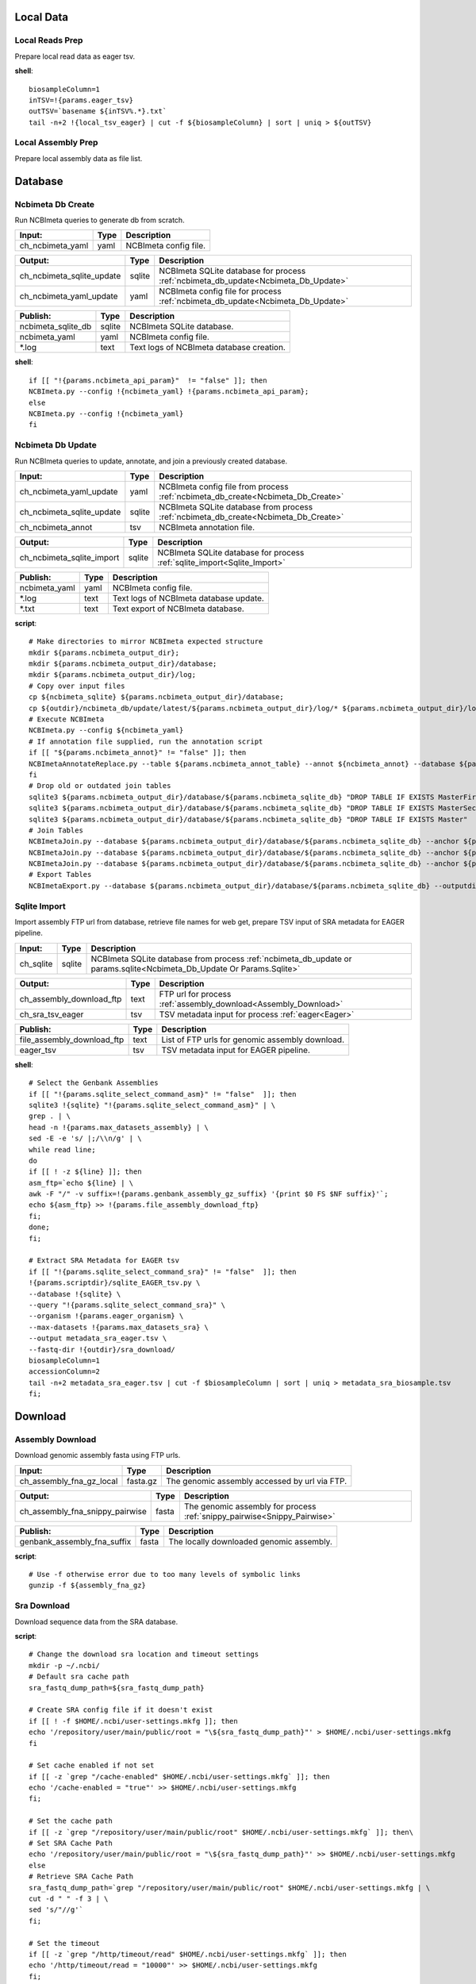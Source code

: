 
Local Data
**********

Local Reads Prep
----------------

Prepare local read data as eager tsv.

**shell**::

	biosampleColumn=1
	inTSV=!{params.eager_tsv}
	outTSV=`basename ${inTSV%.*}.txt`
	tail -n+2 !{local_tsv_eager} | cut -f ${biosampleColumn} | sort | uniq > ${outTSV}

Local Assembly Prep
-------------------

Prepare local assembly data as file list.


Database
********

Ncbimeta Db Create
------------------

Run NCBImeta queries to generate db from scratch.

================================================== ================================================== ==================================================
Input:                                             Type                                               Description                                        
================================================== ================================================== ==================================================
ch_ncbimeta_yaml                                   yaml                                               NCBImeta config file.                              
================================================== ================================================== ==================================================

================================================== ================================================== ==================================================
Output:                                            Type                                               Description                                        
================================================== ================================================== ==================================================
ch_ncbimeta_sqlite_update                          sqlite                                             NCBImeta SQLite database for process :ref:`ncbimeta_db_update<Ncbimeta_Db_Update>`
ch_ncbimeta_yaml_update                            yaml                                               NCBImeta config file for process :ref:`ncbimeta_db_update<Ncbimeta_Db_Update>`
================================================== ================================================== ==================================================

================================================== ================================================== ==================================================
Publish:                                           Type                                               Description                                        
================================================== ================================================== ==================================================
ncbimeta_sqlite_db                                 sqlite                                             NCBImeta SQLite database.                          
ncbimeta_yaml                                      yaml                                               NCBImeta config file.                              
\*.log                                             text                                               Text logs of NCBImeta database creation.           
================================================== ================================================== ==================================================

**shell**::

	if [[ "!{params.ncbimeta_api_param}"  != "false" ]]; then
	NCBImeta.py --config !{ncbimeta_yaml} !{params.ncbimeta_api_param};
	else
	NCBImeta.py --config !{ncbimeta_yaml}
	fi

Ncbimeta Db Update
------------------

Run NCBImeta queries to update, annotate, and join a previously created database.

================================================== ================================================== ==================================================
Input:                                             Type                                               Description                                        
================================================== ================================================== ==================================================
ch_ncbimeta_yaml_update                            yaml                                               NCBImeta config file from process :ref:`ncbimeta_db_create<Ncbimeta_Db_Create>`
ch_ncbimeta_sqlite_update                          sqlite                                             NCBImeta SQLite database from process :ref:`ncbimeta_db_create<Ncbimeta_Db_Create>`
ch_ncbimeta_annot                                  tsv                                                NCBImeta annotation file.                          
================================================== ================================================== ==================================================

================================================== ================================================== ==================================================
Output:                                            Type                                               Description                                        
================================================== ================================================== ==================================================
ch_ncbimeta_sqlite_import                          sqlite                                             NCBImeta SQLite database for process :ref:`sqlite_import<Sqlite_Import>`
================================================== ================================================== ==================================================

================================================== ================================================== ==================================================
Publish:                                           Type                                               Description                                        
================================================== ================================================== ==================================================
ncbimeta_yaml                                      yaml                                               NCBImeta config file.                              
\*.log                                             text                                               Text logs of NCBImeta database update.             
\*.txt                                             text                                               Text export of NCBImeta database.                  
================================================== ================================================== ==================================================

**script**::

	# Make directories to mirror NCBImeta expected structure
	mkdir ${params.ncbimeta_output_dir};
	mkdir ${params.ncbimeta_output_dir}/database;
	mkdir ${params.ncbimeta_output_dir}/log;
	# Copy over input files
	cp ${ncbimeta_sqlite} ${params.ncbimeta_output_dir}/database;
	cp ${outdir}/ncbimeta_db/update/latest/${params.ncbimeta_output_dir}/log/* ${params.ncbimeta_output_dir}/log;
	# Execute NCBImeta
	NCBImeta.py --config ${ncbimeta_yaml}
	# If annotation file supplied, run the annotation script
	if [[ "${params.ncbimeta_annot}" != "false" ]]; then
	NCBImetaAnnotateReplace.py --table ${params.ncbimeta_annot_table} --annot ${ncbimeta_annot} --database ${params.ncbimeta_output_dir}/database/${params.ncbimeta_sqlite_db}
	fi
	# Drop old or outdated join tables
	sqlite3 ${params.ncbimeta_output_dir}/database/${params.ncbimeta_sqlite_db} "DROP TABLE IF EXISTS MasterFirst"
	sqlite3 ${params.ncbimeta_output_dir}/database/${params.ncbimeta_sqlite_db} "DROP TABLE IF EXISTS MasterSecond"
	sqlite3 ${params.ncbimeta_output_dir}/database/${params.ncbimeta_sqlite_db} "DROP TABLE IF EXISTS Master"
	# Join Tables
	NCBImetaJoin.py --database ${params.ncbimeta_output_dir}/database/${params.ncbimeta_sqlite_db} --anchor ${params.ncbimeta_join_first_anchor} --accessory ${params.ncbimeta_join_first_accessory} --final ${params.ncbimeta_join_first_final} --unique ${params.ncbimeta_join_first_uniq}
	NCBImetaJoin.py --database ${params.ncbimeta_output_dir}/database/${params.ncbimeta_sqlite_db} --anchor ${params.ncbimeta_join_second_anchor} --accessory ${params.ncbimeta_join_second_accessory} --final ${params.ncbimeta_join_second_final} --unique ${params.ncbimeta_join_second_uniq}
	NCBImetaJoin.py --database ${params.ncbimeta_output_dir}/database/${params.ncbimeta_sqlite_db} --anchor ${params.ncbimeta_join_third_anchor} --accessory ${params.ncbimeta_join_third_accessory} --final ${params.ncbimeta_join_third_final} --unique ${params.ncbimeta_join_third_uniq}
	# Export Tables
	NCBImetaExport.py --database ${params.ncbimeta_output_dir}/database/${params.ncbimeta_sqlite_db} --outputdir ${params.ncbimeta_output_dir}/database/

Sqlite Import
-------------

Import assembly FTP url from database, retrieve file names for web get, prepare TSV input of SRA metadata for EAGER pipeline.

================================================== ================================================== ==================================================
Input:                                             Type                                               Description                                        
================================================== ================================================== ==================================================
ch_sqlite                                          sqlite                                             NCBImeta SQLite database from process :ref:`ncbimeta_db_update or params.sqlite<Ncbimeta_Db_Update Or Params.Sqlite>`
================================================== ================================================== ==================================================

================================================== ================================================== ==================================================
Output:                                            Type                                               Description                                        
================================================== ================================================== ==================================================
ch_assembly_download_ftp                           text                                               FTP url for process :ref:`assembly_download<Assembly_Download>`
ch_sra_tsv_eager                                   tsv                                                TSV metadata input for process :ref:`eager<Eager>` 
================================================== ================================================== ==================================================

================================================== ================================================== ==================================================
Publish:                                           Type                                               Description                                        
================================================== ================================================== ==================================================
file_assembly_download_ftp                         text                                               List of FTP urls for genomic assembly download.    
eager_tsv                                          tsv                                                TSV metadata input for EAGER pipeline.             
================================================== ================================================== ==================================================

**shell**::

	# Select the Genbank Assemblies
	if [[ "!{params.sqlite_select_command_asm}" != "false"  ]]; then
	sqlite3 !{sqlite} "!{params.sqlite_select_command_asm}" | \
	grep . | \
	head -n !{params.max_datasets_assembly} | \
	sed -E -e 's/ |;/\\n/g' | \
	while read line;
	do
	if [[ ! -z ${line} ]]; then
	asm_ftp=`echo ${line} | \
	awk -F "/" -v suffix=!{params.genbank_assembly_gz_suffix} '{print $0 FS $NF suffix}'`;
	echo ${asm_ftp} >> !{params.file_assembly_download_ftp}
	fi;
	done;
	fi;
	
	# Extract SRA Metadata for EAGER tsv
	if [[ "!{params.sqlite_select_command_sra}" != "false"  ]]; then
	!{params.scriptdir}/sqlite_EAGER_tsv.py \
	--database !{sqlite} \
	--query "!{params.sqlite_select_command_sra}" \
	--organism !{params.eager_organism} \
	--max-datasets !{params.max_datasets_sra} \
	--output metadata_sra_eager.tsv \
	--fastq-dir !{outdir}/sra_download/
	biosampleColumn=1
	accessionColumn=2
	tail -n+2 metadata_sra_eager.tsv | cut -f $biosampleColumn | sort | uniq > metadata_sra_biosample.tsv
	fi;

Download
********

Assembly Download
-----------------

Download genomic assembly fasta using FTP urls.

================================================== ================================================== ==================================================
Input:                                             Type                                               Description                                        
================================================== ================================================== ==================================================
ch_assembly_fna_gz_local                           fasta.gz                                           The genomic assembly accessed by url via FTP.      
================================================== ================================================== ==================================================

================================================== ================================================== ==================================================
Output:                                            Type                                               Description                                        
================================================== ================================================== ==================================================
ch_assembly_fna_snippy_pairwise                    fasta                                              The genomic assembly for process :ref:`snippy_pairwise<Snippy_Pairwise>`
================================================== ================================================== ==================================================

================================================== ================================================== ==================================================
Publish:                                           Type                                               Description                                        
================================================== ================================================== ==================================================
genbank_assembly_fna_suffix                        fasta                                              The locally downloaded genomic assembly.           
================================================== ================================================== ==================================================

**script**::

	# Use -f otherwise error due to too many levels of symbolic links
	gunzip -f ${assembly_fna_gz}

Sra Download
------------

Download sequence data from the SRA database.

**script**::

	# Change the download sra location and timeout settings
	mkdir -p ~/.ncbi/
	# Default sra cache path
	sra_fastq_dump_path=${sra_fastq_dump_path}
	
	# Create SRA config file if it doesn't exist
	if [[ ! -f $HOME/.ncbi/user-settings.mkfg ]]; then
	echo '/repository/user/main/public/root = "\${sra_fastq_dump_path}"' > $HOME/.ncbi/user-settings.mkfg
	fi
	
	# Set cache enabled if not set
	if [[ -z `grep "/cache-enabled" $HOME/.ncbi/user-settings.mkfg` ]]; then
	echo '/cache-enabled = "true"' >> $HOME/.ncbi/user-settings.mkfg
	fi;
	
	# Set the cache path
	if [[ -z `grep "/repository/user/main/public/root" $HOME/.ncbi/user-settings.mkfg` ]]; then\
	# Set SRA Cache Path
	echo '/repository/user/main/public/root = "\${sra_fastq_dump_path}"' >> $HOME/.ncbi/user-settings.mkfg
	else
	# Retrieve SRA Cache Path
	sra_fastq_dump_path=`grep "/repository/user/main/public/root" $HOME/.ncbi/user-settings.mkfg | \
	cut -d " " -f 3 | \
	sed 's/"//g'`
	fi;
	
	# Set the timeout
	if [[ -z `grep "/http/timeout/read" $HOME/.ncbi/user-settings.mkfg` ]]; then
	echo '/http/timeout/read = "10000"' >> $HOME/.ncbi/user-settings.mkfg
	fi;
	
	echo "SRA Cache:" \${sra_fastq_dump_path}
	echo "NCBI settings:" `cat $HOME/.ncbi/user-settings.mkfg`
	
	# Create organization directories
	mkdir -p ${sra_biosample_val}
	mkdir -p ${sra_biosample_val}/single;
	mkdir -p ${sra_biosample_val}/paired;
	
	# Retrieve sra accessions for the biosample
	accessionCol=2
	sraAccList=`grep -w ${sra_biosample_val} ${tsv_eager} | cut -f \$accessionCol`;
	for sraAcc in \$sraAccList;
	do
	validate='false'
	# Keep trying to download until valid file is acquired
	while [ \$validate == 'false' ]
	do
	# Download fastq files from the SRA
	fastq-dump \
	--outdir ${sra_biosample_val}/ \
	--skip-technical \
	--gzip \
	--split-files \$sraAcc;
	# Validate sra file
	ls -l \${sra_fastq_dump_path}/sra/\${sraAcc}.sra*
	validate_str=`vdb-validate \${sra_fastq_dump_path}/sra/\${sraAcc}.sra* 2>&1`
	echo \${validate_str}
	if [[ \${validate_str} != *"corrupt"* ]]; then
	validate='true'
	else
	echo "Removing \${sraAcc} from the SRA cache."
	rm \${sra_fastq_dump_path}/sra/\${sraAcc}.sra*
	fi
	done
	
	# If a paired-end or single-end file was downloaded
	if [ -f ${sra_biosample_val}/\${sraAcc}_1.fastq.gz ] &&
	[ -f ${sra_biosample_val}/\${sraAcc}_2.fastq.gz ]; then
	mv ${sra_biosample_val}/\${sraAcc}*.fastq.gz ${sra_biosample_val}/paired/;
	else
	mv ${sra_biosample_val}/\${sraAcc}*.fastq.gz ${sra_biosample_val}/single/;
	fi
	done

Reference Download
------------------

Download the reference genome of interest from the FTP site.

================================================== ================================================== ==================================================
Input:                                             Type                                               Description                                        
================================================== ================================================== ==================================================
reference_genome_fna_ftp                           fasta.gz                                           The reference genome fasta accessed by url via FTP.
reference_genome_gb_ftp                            fasta.gz                                           The reference genome gbff accessed by url via FTP. 
================================================== ================================================== ==================================================

================================================== ================================================== ==================================================
Output:                                            Type                                               Description                                        
================================================== ================================================== ==================================================
ch_reference_detect_repeats                        fasta                                              The reference genome for process :ref:`detect_repeats<Detect_Repeats>`
ch_reference_genome_detect_low_complexity          fasta                                              The reference genome for process :ref:`detect_low_complexity<Detect_Low_Complexity>`
ch_reference_gb_snippy_pairwise                    gbff                                               The reference genome for process :ref:`snippy_pairwise<Snippy_Pairwise>`
ch_reference_gb_snippy_multi                       gbff                                               The reference genome for process :ref:`snippy_multi<Snippy_Multi>`
ch_reference_genome_snpeff_build_db                gbff                                               The reference genome for process :ref:`snpeff_build_db<Snpeff_Build_Db>`
================================================== ================================================== ==================================================

================================================== ================================================== ==================================================
Publish:                                           Type                                               Description                                        
================================================== ================================================== ==================================================
reference_genome_fna_local                         fasta                                              The locally downloaded reference fasta.            
reference_genome_gb_local                          gbff                                               The locally downloaded reference annotations.      
================================================== ================================================== ==================================================

**script**::

	gunzip -f ${reference_genome_fna_local}
	gunzip -f ${reference_genome_gb_local}
	gunzip -f ${reference_genome_gff_local}
	# Edit the fasta headers to match the gb loci (for snippy)
	GB_LOCI=(`grep LOCUS ${reference_genome_gb_local.baseName} | sed 's/ \\+/ /g' | cut -d " " -f 2`);
	FNA_LOCI=(`grep ">" ${reference_genome_fna_local.baseName} | cut -d " " -f 1 | cut -d ">" -f 2`);
	i=0;
	while [ \$i -lt \${#GB_LOCI[*]} ];
	do
	sed -i "s/\${FNA_LOCI[\$i]}/\${GB_LOCI[\$i]}/g" ${reference_genome_fna_local.baseName};
	i=\$(( \$i + 1));
	done
	# Extract LOCUS sequence
	fnaName=${reference_genome_fna_local.baseName}
	fnaNameLOCUS=\${fnaName%.*}_${params.reference_locus}.fna
	samtools faidx ${reference_genome_fna_local.baseName};
	samtools faidx ${reference_genome_fna_local.baseName} ${params.reference_locus} > \$fnaNameLOCUS
	

Outgroup Download
-----------------

Download the outgroup assemblies.

**script**::

	gunzip -f ${outgroup_fna_local}
	# Store the file basename/prefix for iqtree outgroup param
	filename=${outgroup_fna_local}
	fna="\${filename%.*}"
	prefix="\${fna%.*}"

Annotation and Masking
**********************

Snpeff Build Db
---------------

Build a SnpEff database for the reference genome annotations.

================================================== ================================================== ==================================================
Input:                                             Type                                               Description                                        
================================================== ================================================== ==================================================
reference_genome_gb                                gbff                                               The reference genome gbff from process :ref:`reference_download<Reference_Download>`
================================================== ================================================== ==================================================

================================================== ================================================== ==================================================
Output:                                            Type                                               Description                                        
================================================== ================================================== ==================================================
ch_snpeff_config_snippy_pairwise                   text                                               Edited SnpEff configuration file for process :ref:`snippy_pairwise<Snippy_Pairwise>`
================================================== ================================================== ==================================================

================================================== ================================================== ==================================================
Publish:                                           Type                                               Description                                        
================================================== ================================================== ==================================================
snpEff.config                                      text                                               Edited SnpEff configuration file.                  
snpEffectPredictor.bin                             gzip text                                          SnpEff database.                                   
================================================== ================================================== ==================================================

**script**::

	# Locate SnpEff directories in miniconda path
	ref=${reference_genome_gb.baseName}
	snpeffDir=\${CONDA_PREFIX}/share/snpeff*
	snpeffData=\$snpeffDir/data;
	
	# Make a SnpEff database dir
	mkdir -p data/
	mkdir -p data/\$ref/
	
	# Move over the reference genbank annotations and rename
	cp ${reference_genome_gb} data/\$ref/genes.gbk;
	
	# Copy over snpEff.config
	cp \$snpeffDir/snpEff.config .
	
	# Add the new annotation entry to the snpeff config file
	configLine="${reference_genome_gb.baseName}.genome : ${reference_genome_gb.baseName}"
	
	# Search for the genome entry in the snpEff config file
	if [[ -z `grep "\$configLine" snpEff.config` ]]; then
	echo "\$configLine" >> snpEff.config;
	fi;
	
	# Build the snpEff databse
	snpEff build -dataDir ./data/ -v -genbank ${reference_genome_gb.baseName}

Reference Detect Repeats
------------------------

Detect in-exact repeats in reference genome with mummer and convert the identified regions file to bed format.

================================================== ================================================== ==================================================
Input:                                             Type                                               Description                                        
================================================== ================================================== ==================================================
ch_reference_genome_detect_repeats                 fasta                                              The reference genome fasta from the process :ref:`reference_download<Reference_Download>`
================================================== ================================================== ==================================================

================================================== ================================================== ==================================================
Output:                                            Type                                               Description                                        
================================================== ================================================== ==================================================
ch_bed_ref_detect_repeats                          bed                                                A bed file containing regions of in-exact repeats for process :ref:`snippy_merge_mask_bed<Snippy_Merge_Mask_Bed>`
================================================== ================================================== ==================================================

================================================== ================================================== ==================================================
Publish:                                           Type                                               Description                                        
================================================== ================================================== ==================================================
reference_genome_fna.inexact.coords                coords                                             Alignment coordinate file generated by mummer.     
reference_genome_fna.inexact.repeats               coords                                             Filtered file for sequence similarity and self-alignments
reference_genome_fna.inexact.repeats.bed           bed                                                Bed file created from filtered coordinates and adjusted for 0-base system.
================================================== ================================================== ==================================================

**script**::

	PREFIX=${reference_genome_fna.baseName}
	# Align reference to itself to find inexact repeats
	nucmer --maxmatch --nosimplify --prefix=\${PREFIX}.inexact ${reference_genome_fna} ${reference_genome_fna}
	# Convert the delta file to a simplified, tab-delimited coordinate file
	show-coords -r -c -l -T \${PREFIX}.inexact.delta | tail -n+5 > \${PREFIX}.inexact.coords
	# Remove all "repeats" that are simply each reference aligned to itself
	# also retain only repeats with more than 90% sequence similarity.
	awk -F "\t" '{if (\$1 == \$3 && \$2 == \$4 && \$12 == \$13)
	{next;}
	else if (\$7 > 90)
	{print \$0}}' \${PREFIX}.inexact.coords > \${PREFIX}.inexact.repeats
	# Also exact and tandem repeats??
	# Convert to bed file format, changing to 0-base position coordinates
	awk -F "\t" '{print \$12 "\t" \$1-1 "\t" \$2-1;
	if (\$3 > \$4){tmp=\$4; \$4=\$3; \$3=tmp;}
	print \$13 "\t" \$3-1 "\t" \$4-1;}' \${PREFIX}.inexact.repeats | \
	sort -k1,1 -k2,2n | \
	bedtools merge > \${PREFIX}.inexact.repeats.bed

Reference Detect Low Complexity
-------------------------------

Detect low complexity regions with dustmasker and convert the identified regions file to bed format.

================================================== ================================================== ==================================================
Input:                                             Type                                               Description                                        
================================================== ================================================== ==================================================
ch_reference_genome_low_complexity                 fasta                                              The reference genome fasta from the process :ref:`reference_download<Reference_Download>`
================================================== ================================================== ==================================================

================================================== ================================================== ==================================================
Output:                                            Type                                               Description                                        
================================================== ================================================== ==================================================
ch_bed_ref_low_complex                             bed                                                A bed file containing regions of low-complexity regions for process :ref:`snippy_merge_mask_bed<Snippy_Merge_Mask_Bed>`
================================================== ================================================== ==================================================

================================================== ================================================== ==================================================
Publish:                                           Type                                               Description                                        
================================================== ================================================== ==================================================
reference_genome_fna.dustmasker.intervals          intervals                                          Interval file containing regions of low-complexity.
reference_genome_fna.dustmasker.bed                bed                                                Bed file created from intervals and adjusted for 0-base system.
================================================== ================================================== ==================================================

**script**::

	dustmasker -in ${reference_genome_fna} -outfmt interval > ${reference_genome_fna.baseName}.dustmasker.intervals
	${params.scriptdir}/intervals2bed.sh ${reference_genome_fna.baseName}.dustmasker.intervals ${reference_genome_fna.baseName}.dustmasker.bed

Read Pre-processing
*******************

Eager
-----

Run the nf-core/eager pipeline on SRA samples.

================================================== ================================================== ==================================================
Input:                                             Type                                               Description                                        
================================================== ================================================== ==================================================
ch_reference_genome_eager                          fna                                                The reference genome fasta from process :ref:`reference_genome_download<Reference_Genome_Download>`
ch_sra_fastq_eager                                 fastq                                              The sra fastq sequences from process :ref:`sra_download<Sra_Download>`
ch_tsv_eager                                       tsv                                                The sra metadata tsv from process :ref:`sqlite_import<Sqlite_Import>`
================================================== ================================================== ==================================================

================================================== ================================================== ==================================================
Output:                                            Type                                               Description                                        
================================================== ================================================== ==================================================
ch_sra_bam_snippy_pairwise                         fastq                                              The deduplicated aligned bam for process :ref:`snippy_pairwise<Snippy_Pairwise>`
================================================== ================================================== ==================================================

================================================== ================================================== ==================================================
Publish:                                           Type                                               Description                                        
================================================== ================================================== ==================================================
damageprofiler/*                                   misc                                               aDNA damage visualization and statistics.          
deduplication/*                                    misc                                               Deduplicated aligned bam and statistics.           
pipeline_info/*                                    misc                                               Pipeline information.                              
preseq/*                                           misc                                               Preseq complexity statistics.                      
qualimap/*                                         misc                                               Genome coverage and depth visualization and statistics.
MultiQC/*                                          misc                                               Multi software visualizations and statistics.      
SoftwareVersions/*                                 misc                                               Version of all software used in nf-core eager.     
================================================== ================================================== ==================================================

**shell**::

	# Create biosample specific tsv input for eager
	head -n 1 !{eager_tsv} > metadata_!{biosample_val}.tsv
	grep -w !{biosample_val} !{eager_tsv} >> metadata_!{biosample_val}.tsv
	
	# The set command is to deal with PS1 errors
	set +eu
	# Enable conda activate support in this bash subshell
	CONDA_BASE=$(conda info --base) ;
	source ${CONDA_BASE}/etc/profile.d/conda.sh
	
	# Activate the eager environment
	conda activate nf-core-eager-2.2.0dev
	
	# Run the eager command
	task_mem_reformat=`echo !{task.memory} | sed 's/ /./g'`
	nextflow -C ~/.nextflow/assets/nf-core/eager/nextflow.config \
	run nf-core/eager \
	-r !{params.eager_rev} \
	--input metadata_!{biosample_val}.tsv \
	--outdir . \
	--fasta !{reference_genome_fna} \
	--clip_readlength !{params.eager_clip_readlength} \
	--preserve5p \
	--mergedonly \
	--mapper bwaaln \
	--bwaalnn !{params.eager_bwaalnn} \
	--bwaalnl !{params.eager_bwaalnl} \
	--run_bam_filtering \
	--bam_mapping_quality_threshold !{params.snippy_map_qual} \
	--bam_discard_unmapped \
	--bam_unmapped_type discard \
	--max_memory ${task_mem_reformat} \
	--max_cpus !{task.cpus} \
	--max_time !{task.time}
	
	# Deactivate the eager env
	conda deactivate
	set +eu
	
	# Rename deduplication bam for snippy pairwise RG
	dir="final_bams"
	mkdir -p $dir;
	if [[ -d merged_bams/ ]]; then
	mergedBam=`ls merged_bams/*/*.bam`;
	else
	mergedBam=`ls deduplication/*/*.bam`;
	fi
	for file in `ls ${mergedBam}`;
	do
	outfile=$dir/!{biosample_val}.bam;
	samtools addreplacerg -r ID:!{biosample_val} -r SM:!{biosample_val} -o $outfile $file
	done
	
	# Move pipeline trace and multiqc into named sample folder
	mkdir -p pipeline_info/!{biosample_val}/
	mv pipeline_info/*txt pipeline_info/*html pipeline_info/*svg pipeline_info/!{biosample_val}/
	mkdir -p MultiQC/!{biosample_val}/
	mv MultiQC/multiqc_data/ MultiQC/multiqc_report.html MultiQC/!{biosample_val}/

Pairwise Alignment
******************

Snippy Pairwise
---------------

Pairwise align contigs to reference genome with snippy.

================================================== ================================================== ==================================================
Input:                                             Type                                               Description                                        
================================================== ================================================== ==================================================
ch_assembly_fna_snippy_pairwise                    fasta                                              The genomic assembly from process :ref:`assembly_download<Assembly_Download>`
ch_reference_gb_snippy_pairwise                    gbff                                               The reference annotations from process :ref:`reference_download<Reference_Download>`
ch_snpeff_config_snippy_pairwise                   text                                               Edited SnpEff configuration file from process :ref:`snpeff_build_db<Snpeff_Build_Db>`
================================================== ================================================== ==================================================

================================================== ================================================== ==================================================
Output:                                            Type                                               Description                                        
================================================== ================================================== ==================================================
ch_snippy_snps_variant_summary                     text                                               Table of summarized SNP counts for process :ref:`variant_summary<Variant_Summary>`
ch_snippy_subs_vcf_detect_density                  vcf                                                Substitutions for process :ref:`pairwise_detect_snp_high_density<Pairwise_Detect_Snp_High_Density>`
ch_snippy_bam_pairwise_qualimap                    bam                                                Pairwise alignment file for process :ref:`qualimap_snippy_pairwise<Qualimap_Snippy_Pairwise>`
ch_snippy_csv_snpEff_multiqc                       csv                                                Variant summary statistics for process :ref:`multiqc<Multiqc>`
================================================== ================================================== ==================================================

================================================== ================================================== ==================================================
Publish:                                           Type                                               Description                                        
================================================== ================================================== ==================================================
assembly_fna_snippy.summary.txt                    text                                               Table of summarized SNP counts.                    
assembly_fna_snippy.subs.vcf                       vcf                                                Substitutions.                                     
assembly_fna_snippy.csv                            csv                                                SnpEff annotation and summary report.              
assembly_fna_snippy.bam                            bam                                                Snippy bam alignment file.                         
assembly_fna_snippy.*                              misc                                               All default snippy pipeline output.                
================================================== ================================================== ==================================================

**script**::

	if [[ "${fna_bam.extension}" == "fna" ]]; then
	snippy \
	--prefix ${fna_bam.baseName}_snippy \
	--cpus ${task.cpus} \
	--reference ${reference_genome_gb} \
	--outdir output${params.snippy_ctg_depth}X/${fna_bam.baseName} \
	--ctgs ${fna_bam} \
	--mapqual ${params.snippy_map_qual} \
	--mincov ${params.snippy_ctg_depth} \
	--minfrac ${params.snippy_min_frac} \
	--basequal ${params.snippy_base_qual} \
	--report;
	elif  [[ "${fna_bam.extension}" == "bam" ]]; then
	snippy \
	--prefix ${fna_bam.baseName}_snippy \
	--cpus ${task.cpus} \
	--reference ${reference_genome_gb} \
	--outdir output${params.snippy_ctg_depth}X/${fna_bam.baseName} \
	--bam ${fna_bam} \
	--mapqual ${params.snippy_map_qual} \
	--mincov ${params.snippy_bam_depth} \
	--minfrac ${params.snippy_min_frac} \
	--basequal ${params.snippy_base_qual} \
	--report;
	fi;
	
	# Save Output Dir for snippy_multi channel
	snippyDir=`pwd`"/output${params.snippy_ctg_depth}X/${fna_bam.baseName}/"
	
	snippy_snps_in=output${params.snippy_ctg_depth}X/${fna_bam.baseName}/${fna_bam.baseName}_snippy.txt
	snippy_snps_txt=output${params.snippy_ctg_depth}X/${fna_bam.baseName}/${fna_bam.baseName}_snippy.summary.txt
	
	COMPLEX=`awk 'BEGIN{count=0}{if (\$1 == "Variant-COMPLEX"){count=\$2}}END{print count}' \$snippy_snps_in;`
	DEL=`awk 'BEGIN{count=0}{if (\$1 == "Variant-DEL"){count=\$2}}END{print count}' \$snippy_snps_in;`
	INS=`awk 'BEGIN{count=0}{if (\$1 == "Variant-INS"){count=\$2}}END{print count}' \$snippy_snps_in;`
	MNP=`awk 'BEGIN{count=0}{if (\$1 == "Variant-MNP"){count=\$2}}END{print count}' \$snippy_snps_in;`
	SNP=`awk 'BEGIN{count=0}{if (\$1 == "Variant-SNP"){count=\$2}}END{print count}' \$snippy_snps_in;`
	TOTAL=`awk 'BEGIN{count=0}{if (\$1 == "VariantTotal"){count=\$2}}END{print count}' \$snippy_snps_in;`
	echo -e output${params.snippy_ctg_depth}X/${fna_bam.baseName}"\\t"\$COMPLEX"\\t"\$DEL"\\t"\$INS"\\t"\$MNP"\\t"\$SNP"\\t"\$TOTAL >> \$snippy_snps_txt
	
	snippy_snps_filt=output${params.snippy_ctg_depth}X/${fna_bam.baseName}/${fna_bam.baseName}_snippy.filt.vcf
	snippy_snps_csv=output${params.snippy_ctg_depth}X/${fna_bam.baseName}/${fna_bam.baseName}_snippy.csv
	snippy_snps_rename=output${params.snippy_ctg_depth}X/${fna_bam.baseName}/${fna_bam.baseName}_snippy.rename.csv
	
	# SnpEff csv Stats
	mv \$snippy_snps_csv \$snippy_snps_rename
	snpEff -c ${snpeff_config} \
	-dataDir ${outdir}/reference_genome/data/ \
	-csvStats \$snippy_snps_csv \
	-quiet \
	${reference_genome_gb.baseName} \
	\$snippy_snps_filt

Snippy Variant Summary Collect
------------------------------

Concatenate variant summary tables for all samples.

================================================== ================================================== ==================================================
Input:                                             Type                                               Description                                        
================================================== ================================================== ==================================================
ch_snippy_snps_variant_summary                     text                                               Table of single-sample summarized SNP counts from process :ref:`snippy_pairwise<Snippy_Pairwise>`
ch_snippy_variant_summary_multi_collect            text                                               Table of multi-sample summarized SNP counts.       
================================================== ================================================== ==================================================

================================================== ================================================== ==================================================
Output:                                            Type                                               Description                                        
================================================== ================================================== ==================================================
ch_snippy_variant_summary_multiqc                  text                                               Table of multi-sample summarized SNP counts for process :ref:`multiqc<Multiqc>`
================================================== ================================================== ==================================================

================================================== ================================================== ==================================================
Publish:                                           Type                                               Description                                        
================================================== ================================================== ==================================================
snippy_variant_summary.txt                         text                                               Table of multi-sample summarized SNP counts.       
================================================== ================================================== ==================================================


Snippy Detect Snp High Density
------------------------------

Detect regions of high SNP density.

================================================== ================================================== ==================================================
Input:                                             Type                                               Description                                        
================================================== ================================================== ==================================================
ch_snippy_subs_vcf_detect_density                  vcf                                                Substitutions from process :ref:`snippy_pairwise<Snippy_Pairwise>`
================================================== ================================================== ==================================================

================================================== ================================================== ==================================================
Output:                                            Type                                               Description                                        
================================================== ================================================== ==================================================
ch_snippy_subs_bed_merge_density                   bed                                                High-density SNP regions for process :ref:`snippy_merge_snp_high_density<Snippy_Merge_Snp_High_Density>`
================================================== ================================================== ==================================================

**script**::

	vcftools --vcf ${snippy_subs_vcf} --SNPdensity ${params.snippy_snp_density_window} --out ${snippy_subs_vcf.baseName}.tmp
	tail -n+2 ${snippy_subs_vcf.baseName}.tmp.snpden | awk -F "\\t" '{if (\$3 > 1){print \$1 "\\t" \$2-10-1 "\\t" \$2}}' > ${snippy_subs_vcf.baseName}.snpden

Snippy Sort Snp High Density
----------------------------

Sort and merge regions of high SNP density.

================================================== ================================================== ==================================================
Input:                                             Type                                               Description                                        
================================================== ================================================== ==================================================
ch_snippy_subs_bed_sort_density                    bed                                                High density SNP regions collected after process :ref:`snippy_detect_snp_high_density<Snippy_Detect_Snp_High_Density>`
================================================== ================================================== ==================================================

================================================== ================================================== ==================================================
Output:                                            Type                                               Description                                        
================================================== ================================================== ==================================================
ch_snippy_subs_bed_density_multi                   bed                                                Sorted and merged high density SNP regions for process :ref:`snippy_multi<Snippy_Multi>`
================================================== ================================================== ==================================================

================================================== ================================================== ==================================================
Publish:                                           Type                                               Description                                        
================================================== ================================================== ==================================================
snippy_variant_density                             bed                                                Sorted and merged high density SNP regions.        
================================================== ================================================== ==================================================

**script**::

	sort -k1,1 -k2,2n ${snippy_subs_bed} | bedtools merge > ${params.snippy_variant_density}.txt

Snippy Merge Mask Bed
---------------------

Combine, merge, and sort all BED file regions for masking the multiple alignment.

================================================== ================================================== ==================================================
Input:                                             Type                                               Description                                        
================================================== ================================================== ==================================================
ch_bed_ref_detect_repeats                          bed                                                A bed file containing regions of in-exact repeats from process :ref:`reference_detect_repeats<Reference_Detect_Repeats>`
ch_bed_ref_low_complex                             bed                                                A bed file containing regions of low-complexity regions from process :ref:`reference_detect_low_complexity<Reference_Detect_Low_Complexity>`
ch_snippy_subs_bed_density_multi                   bed                                                Sorted and merged high density SNP regions from process :ref:`snippy_sort_snp_high_density<Snippy_Sort_Snp_High_Density>`
ch_bed_mask_master_merge                           bed                                                Combined BED files of repeats, low-complexity and  
================================================== ================================================== ==================================================

================================================== ================================================== ==================================================
Output:                                            Type                                               Description                                        
================================================== ================================================== ==================================================
ch_bed_mask_snippy_multi                           bed                                                Master masking BED file for process :ref:`snippy_multi<Snippy_Multi>`
================================================== ================================================== ==================================================

================================================== ================================================== ==================================================
Publish:                                           Type                                               Description                                        
================================================== ================================================== ==================================================
master.bed                                         bed                                                Master masking BED file.                           
================================================== ================================================== ==================================================

**script**::

	cat ${bed_mask} | sort -k1,1 -k2,2n | bedtools merge > master.bed

Multiple Alignment
******************

Snippy Multi
------------

Perform a multiple genome alignment with snippy-core.

================================================== ================================================== ==================================================
Input:                                             Type                                               Description                                        
================================================== ================================================== ==================================================
ch_reference_gb_snippy_multi                       gbff                                               The reference genome from process :ref:`reference_download<Reference_Download>`
ch_bed_mask_snippy_multi                           bed                                                Master masking BED file from process :ref:`snippy_merge_mask_bed<Snippy_Merge_Mask_Bed>`
================================================== ================================================== ==================================================

================================================== ================================================== ==================================================
Output:                                            Type                                               Description                                        
================================================== ================================================== ==================================================
ch_snippy_core_aln_filter                          fasta                                              Multi fasta of aligned core SNPs for process :ref:`snippy_multi_filter<Snippy_Multi_Filter>`
ch_snippy_core_full_aln_filter                     fasta                                              Multi fasta of aligned core genome for process :ref:`snippy_multi_filter<Snippy_Multi_Filter>`
================================================== ================================================== ==================================================

================================================== ================================================== ==================================================
Publish:                                           Type                                               Description                                        
================================================== ================================================== ==================================================
\*                                                 misc                                               All default output from snippy-core.               
================================================== ================================================== ==================================================

**script**::

	# Store a list of all the Snippy output directories in a file
	allDir=`for path in ${snippy_outdir_path};
	do
	echo \$path | sed 's/\\[\\|,\\|\\]//g' ;
	done | tr '\n' ' ' `;
	
	# Perform multiple genome alignment (with custom filtering)
	snippy-core \
	--ref ${reference_genome_gb} \
	--prefix snippy-core \
	--mask ${bed_mask} \
	--mask-char ${params.snippy_mask_char} \
	\$allDir 2>&1 | tee snippy-core.log
	# Rename to remove aln prefix
	mv snippy-core.aln snippy-core.fna
	mv snippy-core.full.aln snippy-core.full.fna

Snippy Multi Filter
-------------------

Filter the multiple alignment for X% missing data and split by locus.

================================================== ================================================== ==================================================
Input:                                             Type                                               Description                                        
================================================== ================================================== ==================================================
ch_snippy_core_full_aln_filter                     fasta                                              Multi fasta of aligned core genome ffrom process :ref:`snippy_multi<Snippy_Multi>`
================================================== ================================================== ==================================================

================================================== ================================================== ==================================================
Output:                                            Type                                               Description                                        
================================================== ================================================== ==================================================
ch_snippy_core_filter_iqtree                       fasta                                              Multi fasta of filtered core genome sites for process :ref:`iqtree<Iqtree>`
================================================== ================================================== ==================================================

================================================== ================================================== ==================================================
Publish:                                           Type                                               Description                                        
================================================== ================================================== ==================================================
snippy_core_full_aln.filter\*.fna                  fasta                                              Multi fasta of filtered loci genome sites.         
\*.fna                                             fasta                                              All loci extracted fasta files.                    
\*.bed                                             bed                                                All loci bed coordinate files for extraction.      
================================================== ================================================== ==================================================

**script**::

	samtools faidx ${snippy_core_full_aln}
	# Extract target locus LOCUS (generates snippy-core_%LOCUS.fna)
	${params.scriptdir}/fasta_extract_locus.sh \
	${snippy_core_full_aln} \
	${params.reference_locus} \
	${params.reference_locus_start} \
	${params.reference_locus_end}
	# Filter full LOCUS alignment (No Missing Data)
	snp-sites \
	-m -c -b \
	-o ${snippy_core_full_aln.baseName}_${params.reference_locus}.filter0.fna \
	${snippy_core_full_aln.baseName}_${params.reference_locus}.fna;
	# Optional: Filter full alignment to remove less missing data
	if [[ ${params.snippy_multi_missing_data_text} > 0 ]]; then
	${params.scriptdir}/fasta_unwrap.sh \
	${snippy_core_full_aln.baseName}_${params.reference_locus}.fna \
	> ${snippy_core_full_aln.baseName}_${params.reference_locus}.unwrap.fna;
	${params.scriptdir}/fasta_filterGapsNs.sh \
	${snippy_core_full_aln.baseName}_${params.reference_locus}.unwrap.fna \
	${params.snippy_multi_missing_data} \
	${snippy_core_full_aln.baseName}_${params.reference_locus}.filter${params.snippy_multi_missing_data_text}.backbone > \
	${snippy_core_full_aln.baseName}_${params.reference_locus}.filter${params.snippy_multi_missing_data_text}.fna;
	fi;

Phylogeny
*********

Iqtree
------

Maximum likelihood tree search and model selection, iqtree phylogeny.

================================================== ================================================== ==================================================
Input:                                             Type                                               Description                                        
================================================== ================================================== ==================================================
ch_snippy_core_filter_iqtree                       fasta                                              Multi fasta of filtered core genome sites from process :ref:`snippy_multi_filter<Snippy_Multi_Filter>`
================================================== ================================================== ==================================================

================================================== ================================================== ==================================================
Output:                                            Type                                               Description                                        
================================================== ================================================== ==================================================
ch_iqtree_treefile_augur_refine                    newick                                             Newick treefile phylogeny with branch supports for process :ref:`augur_refine<Augur_Refine>`
================================================== ================================================== ==================================================

================================================== ================================================== ==================================================
Publish:                                           Type                                               Description                                        
================================================== ================================================== ==================================================
iqtree.core-filter*_bootstrap.treefile             newick                                             Newick treefile phylogeny with branch supports.    
!*treefile                                         misc                                               All default output of iqtree other than the treefile.
================================================== ================================================== ==================================================

**script**::

	# Setup the outgroup
	if [[ ${params.skip_outgroup_download} == "false"  ]]; then
	OUTGROUP="${outgroup_file}";
	# Strip brackets and spaces from list
	OUTGROUP=`echo "\$OUTGROUP" | sed 's/\\[\\| \\|\\]//g'`;
	else
	OUTGROUP=${params.iqtree_outgroup}
	fi
	
	# Setup the model or model testing
	if [[ ${params.iqtree_model} == "false"  ]]; then
	MODEL="MFP"
	else
	MODEL="${params.iqtree_model}"
	fi
	
	# Setup the branch support param
	if [[ ${params.iqtree_branch_support} == "true"  ]]; then
	BRANCH_SUPPORT="--ufboot ${params.iqtree_ufboot} --alrt ${params.iqtree_ufboot}";
	SUFFIX="_bootstrap";
	else
	BRANCH_SUPPORT="";
	SUFFIX="";
	fi
	
	# A thorough tree search for model selection can be done with -m MF -mtree
	iqtree \
	-s ${snippy_core_filter_aln} \
	-m \$MODEL \
	--threads-max ${task.cpus} \
	-nt AUTO \
	-o \$OUTGROUP \
	-seed \$RANDOM \
	\${BRANCH_SUPPORT} \
	--runs ${params.iqtree_runs} \
	-pre iqtree.core-filter${params.snippy_multi_missing_data_text}\${SUFFIX} \
	2>&1 | tee iqtree.core-filter${params.snippy_multi_missing_data_text}\${SUFFIX}.output

Nextstrain
**********

Nextstrain Metadata
-------------------

**script**::

	# The set command is to deal with PS1 errors
	set +eu
	# Enable conda activate support in this bash subshell
	CONDA_BASE=\$(conda info --base) ;
	source \$CONDA_BASE/etc/profile.d/conda.sh
	
	# Activate the nextstrain environment
	conda activate nextstrain-8.0.0
	
	# Format metadata
	${params.scriptdir}/format_metadata_Assembly.sh . ${sqlite} ${params.scriptdir}
	
	# Geocode
	divisions="country state"
	for div in \$divisions;
	do
	${params.scriptdir}/geocode_NextStrain.py \
	--in-tsv nextstrain/metadata_nextstrain.tsv \
	--loc-col BioSampleGeographicLocation \
	--out-tsv nextstrain/metadata_nextstrain_geocode_\${div}.tsv\
	--out-lat-lon nextstrain/lat_longs_\${div}.tsv \
	--div \${div};
	done
	
	cat \
	nextstrain/lat_longs_country.tsv \
	nextstrain/lat_longs_state.tsv > nextstrain/lat_longs_all.tsv
	
	
	# Deactivate the nextstrain environment
	conda deactivate

Nextstrain Treetime
-------------------

**script**::

	# The set command is to deal with PS1 errors
	set +eu
	# Enable conda activate support in this bash subshell
	CONDA_BASE=\$(conda info --base) ;
	source \$CONDA_BASE/etc/profile.d/conda.sh
	
	# Activate the nextstrain environment
	conda activate nextstrain-8.0.0
	
	mkdir -p nextstrain/treetime_clock/;
	treetime \
	--aln ${snippy_filter_aln} \
	--tree ${iqtree_treefile} \
	--dates ${metadata_nextstrain} \
	--clock-filter 3 \
	--keep-root \
	--gtr infer \
	--confidence \
	--keep-polytomies \
	--relax 1.0 0 \
	--max-iter 3 \
	--coalescent skyline \
	--covariation \
	--outdir nextstrain/treetime_clock \
	--date-column BioSampleCollectionDate \
	--verbose 6 2>&1 | tee nextstrain/treetime_clock/treetime_clock.log;
	
	# Deactivate env
	conda deactivate

Nextstrain Mugration
--------------------

**script**::

	# The set command is to deal with PS1 errors
	set +eu
	# Enable conda activate support in this bash subshell
	CONDA_BASE=\$(conda info --base) ;
	source \$CONDA_BASE/etc/profile.d/conda.sh
	
	# Activate the nextstrain environment
	conda activate nextstrain-8.0.0
	
	mkdir -p nextstrain/treetime_mugration_biovar/;
	mkdir -p nextstrain/treetime_mugration_country/;
	mkdir -p nextstrain/treetime_mugration_state/;
	
	treetime mugration \
	--tree ${timetree} \
	--attribute BioSampleBiovar \
	--states ${geocode_state} \
	--confidence \
	--outdir nextstrain/treetime_mugration_biovar/ \
	--verbose 6 2>&1 | tee nextstrain/treetime_mugration_biovar/treetime_mugration_biovar.log
	mv nextstrain/treetime_mugration_biovar/annotated_tree.nexus nextstrain/treetime_mugration_biovar/annotated_tree_biovar.nexus;
	mv nextstrain/treetime_mugration_biovar/confidence.csv nextstrain/treetime_mugration_biovar/confidence_biovar.csv  ;
	
	treetime mugration \
	--tree ${timetree} \
	--attribute country \
	--states ${geocode_state} \
	--confidence \
	--outdir nextstrain/treetime_mugration_country/ \
	--verbose 6 2>&1 | tee nextstrain/treetime_mugration_country/treetime_mugration_country.log
	mv nextstrain/treetime_mugration_country/annotated_tree.nexus nextstrain/treetime_mugration_country/annotated_tree_country.nexus;
	mv nextstrain/treetime_mugration_country/confidence.csv nextstrain/treetime_mugration_country/confidence_country.csv  ;
	
	treetime mugration \
	--tree ${timetree} \
	--attribute state \
	--states ${geocode_state} \
	--confidence \
	--outdir nextstrain/treetime_mugration_state/ \
	--verbose 6 2>&1 | tee nextstrain/treetime_mugration_state/treetime_mugration_state.log
	mv nextstrain/treetime_mugration_state/annotated_tree.nexus nextstrain/treetime_mugration_state/annotated_tree_state.nexus;
	mv nextstrain/treetime_mugration_state/confidence.csv nextstrain/treetime_mugration_state/confidence_state.csv  ;
	
	
	# Deactivate env
	conda deactivate

Nextstrain Json
---------------

**script**::

	# The set command is to deal with PS1 errors
	set +eu
	# Enable conda activate support in this bash subshell
	CONDA_BASE=\$(conda info --base) ;
	source \$CONDA_BASE/etc/profile.d/conda.sh
	
	# Activate the nextstrain environment
	conda activate nextstrain-8.0.0
	
	mkdir -p nextstrain/augur/;
	mkdir -p nextstrain/auspice/;
	
	augur refine \
	--alignment ${snippy_filter_aln} \
	--tree ${divergencetree} \
	--metadata ${metadata_nextstrain} \
	--output-tree nextstrain/augur/augur-refine.nwk \
	--output-node-data nextstrain/augur/mutation_lengths.json \
	--keep-root
	
	sed -i 's/branch_length/mutation_length/g' nextstrain/augur/mutation_lengths.json
	
	augur ancestral \
	--tree nextstrain/augur/augur-refine.nwk \
	--alignment ${snippy_core_vcf}  \
	--vcf-reference ${ch_locus_fna} \
	--output-node-data nextstrain/augur/nt_muts.json \
	--output-vcf nextstrain/augur/augur-ancestral.vcf
	
	augur translate \
	--tree nextstrain/augur/augur-refine.nwk \
	--vcf-reference ${ch_locus_fna} \
	--ancestral-sequences nextstrain/augur/augur-ancestral.vcf \
	--genes ${baseDir}/auspice/config/genes.txt \
	--reference-sequence ${ref_gff} \
	--output-node-data nextstrain/augur/aa_muts.json
	
	augur clades \
	--tree nextstrain/augur/augur-refine.nwk \
	--mutations nextstrain/augur/nt_muts.json \
	nextstrain/augur/aa_muts.json \
	--clades ${baseDir}/auspice/config/clades.csv \
	--output-node-data nextstrain/augur/clades.json
	
	${params.scriptdir}/treetime_dates_json.py \
	--time ${timetree} \
	--dates ${timetree_dates} \
	--json nextstrain/augur/branch_lengths.json
	
	${params.scriptdir}/treetime_mugration_json.py \
	--tree ${biovar_nexus} \
	--json nextstrain/augur/traits_biovar.json \
	--conf ${biovar_conf} \
	--trait biovar
	
	${params.scriptdir}/treetime_mugration_json.py \
	--tree ${country_nexus} \
	--json nextstrain/augur/traits_country.json \
	--conf  ${country_conf} \
	--trait country
	
	${params.scriptdir}/treetime_mugration_json.py \
	--tree ${state_nexus} \
	--json nextstrain/augur/traits_state.json \
	--conf ${state_conf} \
	--trait state
	
	augur export v2 \
	--tree nextstrain/augur/augur-refine.nwk \
	--metadata ${geocode_state} \
	--node-data nextstrain/augur/nt_muts.json \
	nextstrain/augur/aa_muts.json \
	nextstrain/augur/clades.json \
	nextstrain/augur/mutation_lengths.json \
	nextstrain/augur/branch_lengths.json \
	nextstrain/augur/traits_biovar.json \
	nextstrain/augur/traits_country.json \
	nextstrain/augur/traits_state.json \
	--output nextstrain/auspice/auspice.json \
	--lat-long ${lat_longs} \
	--auspice-config ${baseDir}/auspice/config/modernAssembly_auspice_config.json
	
	
	# Deactivate env
	conda deactivate

Quality Control
***************

Qualimap Snippy Pairwise
------------------------

Run QualiMap on the output bam of snippy pairwise.

================================================== ================================================== ==================================================
Input:                                             Type                                               Description                                        
================================================== ================================================== ==================================================
ch_snippy_bam_pairwise_qualimap                    bam                                                Pairwise alignment file from process :ref:`snippy_pairwise<Snippy_Pairwise>`
================================================== ================================================== ==================================================

================================================== ================================================== ==================================================
Output:                                            Type                                               Description                                        
================================================== ================================================== ==================================================
ch_snippy_pairwise_qualimap_multiqc                misc                                               All default qualimap output for process :ref:`multiqc<Multiqc>`
================================================== ================================================== ==================================================

================================================== ================================================== ==================================================
Publish:                                           Type                                               Description                                        
================================================== ================================================== ==================================================
\*                                                 misc                                               All default qualimap output.                       
================================================== ================================================== ==================================================

**script**::

	qualimap bamqc -bam ${snippy_bam} --skip-duplicated -c -outformat "HTML" -outdir . -nt ${task.cpus}
	qualimapDir=${snippy_bam.baseName}_stats
	mv \$qualimapDir ${snippy_bam.baseName}

Multiqc
-------

Generate a MultiQC report from pipeline analyses.

================================================== ================================================== ==================================================
Input:                                             Type                                               Description                                        
================================================== ================================================== ==================================================
ch_snippy_pairwise_qualimap_multiqc                misc                                               All default qualimap output from process :ref:`qualimap_snippy_pairwise<Qualimap_Snippy_Pairwise>`
================================================== ================================================== ==================================================

================================================== ================================================== ==================================================
Publish:                                           Type                                               Description                                        
================================================== ================================================== ==================================================
multiqc_report.html                                html                                               MultiQC report file.                               
\*_data                                            misc                                               All default MultiQC data files.                    
================================================== ================================================== ==================================================

**script**::

	multiqc --config ${params.multiqc_config} .
